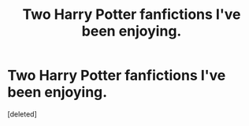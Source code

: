 #+TITLE: Two Harry Potter fanfictions I've been enjoying.

* Two Harry Potter fanfictions I've been enjoying.
:PROPERTIES:
:Score: 0
:DateUnix: 1584388589.0
:DateShort: 2020-Mar-16
:END:
[deleted]

